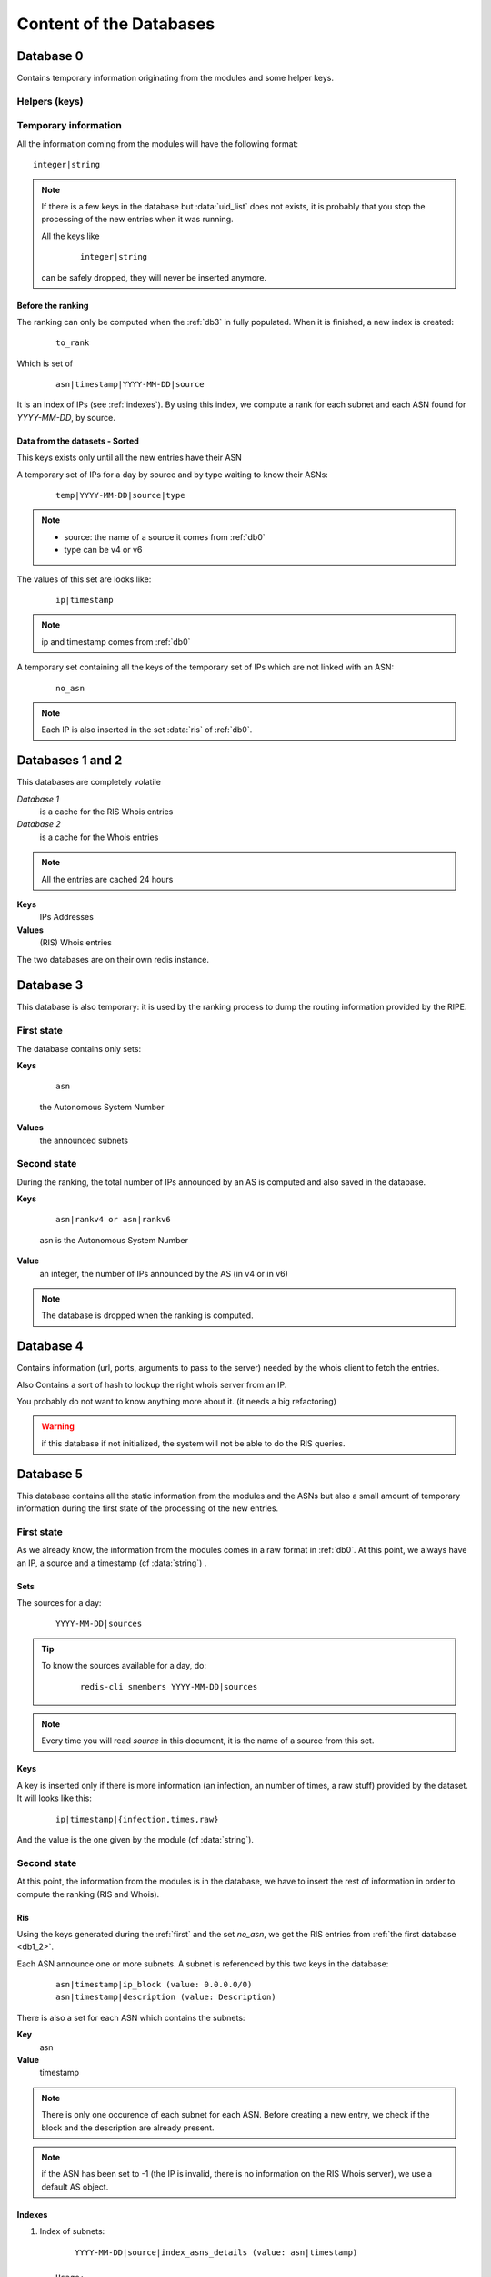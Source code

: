 ************************
Content of the Databases
************************


.. _db0:

Database 0
==========

Contains temporary information originating from the modules and 
some helper keys.

Helpers (keys)
--------------

.. data:: uid

    It is an integer, autoincremented.
    When a module has a new entry to insert in the system, it increments 
    the key and use its new value as a unique key to identify the parameters
    he wants to pass.

.. data:: uid_list

    It is a set of :data:`uid`. The set is used as a queue to know all the pending 
    entries to insert in the system. 

    .. tip::

        To know the number of entries to insert in the system, do: ::
    
            redis-cli -n 0 scard uid_list

        If the key does not exists (the command returns 0), there is no entries 
        to insert. 

.. data:: ris

    It is a set of IPs. The Ranking System needs the RIS Information of this IPs.

    .. note::

        the set may contains IPs that are already cached (see :ref:`db1_2`): they 
        will be automatically dropped by the fetching process and not fetched again
        until they are removed from the cache.

    .. tip::

        To know the number of RIS entries to fetch: 
        
            ::

                redis-cli -n 0 scard ris

.. data:: whois

    same as :data:`ris` but for the Whois information

Temporary information
---------------------

All the information coming from the modules will have the following format: ::

    integer|string

.. data:: integer
    
    is an uid

.. data:: string

    can be one of the following: ::
    
        ip (mandatory)
        source (mandatory)
        timestamp
        infection
        raw
        times

    .. hint::

        if the timestamp does not exist in the dataset, it will be set to `today 
        at midnight` by the module 


.. note::
    If there is a few keys in the database but :data:`uid_list` does not exists, it is 
    probably that you stop the processing of the new entries when it was running.

    All the keys like 

        ::
    
            integer|string 
    
    can be safely dropped, they will never be inserted anymore. 

Before the ranking
^^^^^^^^^^^^^^^^^^

The ranking can only be computed when the :ref:`db3` in fully populated. When it is 
finished, a new index is created: 

    ::

        to_rank 

Which is set of

    ::

        asn|timestamp|YYYY-MM-DD|source

It is an index of IPs (see :ref:`indexes`). By using this index, we compute a rank for 
each subnet and each ASN found for `YYYY-MM-DD`, by source. 

Data from the datasets - Sorted
^^^^^^^^^^^^^^^^^^^^^^^^^^^^^^^

This keys exists only until all the new entries have their ASN

A temporary set of IPs for a day by source and by type waiting to know their ASNs:

    ::

        temp|YYYY-MM-DD|source|type

.. note:: 
    * source: the name of a source it comes from :ref:`db0`
    * type can be v4 or v6 

The values of this set are looks like: 

    ::

        ip|timestamp

.. note::
    ip and timestamp comes from :ref:`db0`

A temporary set containing all the keys of the temporary set of IPs which are not 
linked with an ASN:

    ::

        no_asn

.. note::
    Each IP is also inserted in the set :data:`ris` of :ref:`db0`.



.. _db1_2:

Databases 1 and 2
=================

This databases are completely volatile

`Database 1` 
    is a cache for the RIS Whois entries

`Database 2`
    is a cache for the Whois entries

.. note::

    All the entries are cached 24 hours

**Keys**
    IPs Addresses

**Values**
    (RIS) Whois entries

The two databases are on their own redis instance. 

.. _db3:

Database 3
==========

This database is also temporary: it is used by the ranking process to dump 
the routing information provided by the RIPE. 

First state
-----------

The database contains only sets: 

**Keys**

    ::

        asn 

    the Autonomous System Number

**Values**
    the announced subnets

Second state
------------

During the ranking, the total number of IPs announced by an AS is computed and 
also saved in the database. 

**Keys**

    ::

        asn|rankv4 or asn|rankv6

    asn is the Autonomous System Number

**Value**
    an integer, the number of IPs announced by the AS (in v4 or in v6)

.. note::
    The database is dropped when the ranking is computed.


.. _db4:

Database 4
==========

Contains information (url, ports, arguments to pass to the server) 
needed by the whois client to fetch the entries.

Also Contains a sort of hash to lookup the right whois server from an IP. 

You probably do not want to know anything more about it. (it needs a big refactoring)

.. warning::

    if this database if not initialized, the system will not be able 
    to do the RIS queries. 


.. _db5:

Database 5
==========

This database contains all the static information from the modules and the ASNs
but also a small amount of temporary information during the first state of the
processing of the new entries. 

.. _first:

First state
-----------

As we already know, the information from the modules comes in a raw format 
in :ref:`db0`. 
At this point, we always have an IP, a source and a timestamp (cf :data:`string`) .  

Sets
^^^^

The sources for a day: 

   ::

        YYYY-MM-DD|sources

.. tip::
    To know the sources available for a day, do: 

        ::
        
            redis-cli smembers YYYY-MM-DD|sources

.. note::
    Every time you will read `source` in this document, it is the 
    name of a source from this set.

Keys
^^^^

A key is inserted only if there is more information (an infection, an number 
of times, a raw stuff) provided by the dataset. It will looks like this: 

    ::

        ip|timestamp|{infection,times,raw} 

And the value is the one given by the module (cf :data:`string`). 

Second state
------------

At this point, the information from the modules is in the database, we have 
to insert the rest of information in order to compute the ranking (RIS and Whois).

Ris
^^^

Using the keys generated during the :ref:`first` and the set `no_asn`, we get 
the RIS entries from :ref:`the first database <db1_2>`. 

Each ASN announce one or more subnets. A subnet is referenced by this two keys
in the database: 
    
    :: 

        asn|timestamp|ip_block (value: 0.0.0.0/0)
        asn|timestamp|description (value: Description)

There is also a set for each ASN which contains the subnets: 

**Key**
    asn

**Value**
    timestamp
        
.. note::
    There is only one occurence of each subnet for each ASN. Before creating
    a new entry, we check if the block and the description are already present.

.. note::
    if the ASN has been set to -1 (the IP is invalid, there is no information 
    on the RIS Whois server), we use a default AS object. 

.. _indexes:

Indexes
^^^^^^^

1. Index of subnets: 

   ::

        YYYY-MM-DD|source|index_asns_details (value: asn|timestamp)

    Usage:
        - get the list of subnets and compute the ranking
        - display the ranking by subnet

2. Index of ASN:

   ::

        YYYY-MM-DD|source|index_asns (value: asn)
    
    Usage:
        - get list of ASNs to rank
        - display the ranking by ASN


3. Index of IPs:

   ::

        asn|timestamp|YYYY-MM-DD|source (value: ip|timestamp)
    
    Usage:
        - ensure an IP is not already there
        - display the list of IPs


When it is fully populated, the integrity of the database in complete.

Whois 
^^^^^

The idea is simple: an user ask for a whois entry through the web interface, 
the IP is put in :data:`whois` of :ref:`db0`, fetched and put in :ref:`Database 2<db1_2>`. 
From :ref:`Database 2<db1_2>`, it is copied and put in :ref:`db5` as value of: 

    ::

        ip|timestamp|whois

.. warning::
    The whois part is desactivated by default.

.. _db6:

Database 6
==========

Ranking
-------

Subnets ranking
^^^^^^^^^^^^^^^

    ::
    
        asn|YYYY-MM-DD|source|{rankv4,rankv6}|details

It is a zset which contains the ranks of each subnet announced by the ASN 

**Value**
    timestamp of the subnet

**Score**
    rank 

This zset is actually not used but it will be usefull to generate a report 
for a ranking by subnet.

ASN ranking
^^^^^^^^^^^

    ::
    
        asn|YYYY-MM-DD|source|{rankv4,rankv6}

It is a string key.

**Value**
    sum of the ranks of the subnets announced by the ASN

The entry is created only of the rank is > 0.

Only one occurence of the rank is saved for a day.

Reports
-------

To display the reports on the website, we will need one key for each source and
a "global" key for the global report. They have this format: 

    ::
    
        source|{rankv4,rankv6}


It is a zset.

**Value**

    ::

        asn|YYYY-MM-DD|source|{rankv4,rankv6}
    
**Score**
    The rank of the ASN

The list of sources and of ASNs is found by using the :ref:`db5` and this keys 

    ::

        YYYY-MM-DD|sources 
        YYYY-MM-DD|source|index_asns 

It is possible to change the day and get the report of an other one very easily :) 
